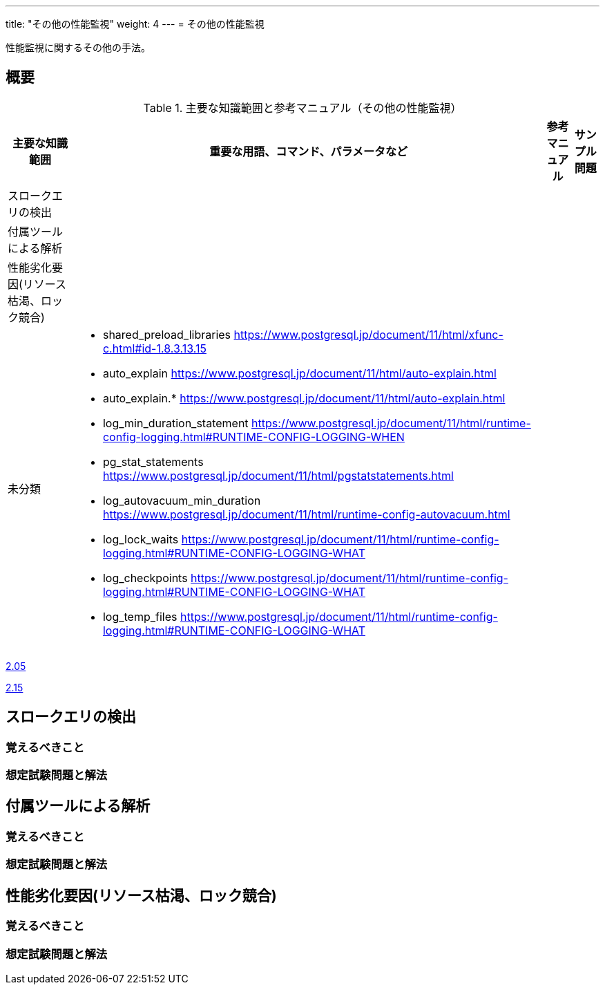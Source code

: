 ---
title: "その他の性能監視"
weight: 4
---
= その他の性能監視

性能監視に関するその他の手法。

== 概要

.主要な知識範囲と参考マニュアル（その他の性能監視）
[options="header,autowidth",stripes=hover]
|===
|主要な知識範囲 |重要な用語、コマンド、パラメータなど |参考マニュアル |サンプル問題

|スロークエリの検出
a|
a|
a|

|付属ツールによる解析
a|
a|
a|

|性能劣化要因(リソース枯渇、ロック競合)
a|
a|
a|


|未分類
a|
* shared_preload_libraries	https://www.postgresql.jp/document/11/html/xfunc-c.html#id-1.8.3.13.15
* auto_explain	https://www.postgresql.jp/document/11/html/auto-explain.html
* auto_explain.*	https://www.postgresql.jp/document/11/html/auto-explain.html
* log_min_duration_statement	https://www.postgresql.jp/document/11/html/runtime-config-logging.html#RUNTIME-CONFIG-LOGGING-WHEN
* pg_stat_statements	https://www.postgresql.jp/document/11/html/pgstatstatements.html
* log_autovacuum_min_duration	https://www.postgresql.jp/document/11/html/runtime-config-autovacuum.html
* log_lock_waits	https://www.postgresql.jp/document/11/html/runtime-config-logging.html#RUNTIME-CONFIG-LOGGING-WHAT
* log_checkpoints	https://www.postgresql.jp/document/11/html/runtime-config-logging.html#RUNTIME-CONFIG-LOGGING-WHAT
* log_temp_files	https://www.postgresql.jp/document/11/html/runtime-config-logging.html#RUNTIME-CONFIG-LOGGING-WHAT
a|
a|

|===


https://oss-db.jp/sample/gold_monitoring_01/05_130910[2.05]

https://oss-db.jp/sample/gold_monitoring_01/15_190529[2.15]



== スロークエリの検出

=== 覚えるべきこと

=== 想定試験問題と解法



== 付属ツールによる解析

=== 覚えるべきこと

=== 想定試験問題と解法




== 性能劣化要因(リソース枯渇、ロック競合)

=== 覚えるべきこと

=== 想定試験問題と解法


